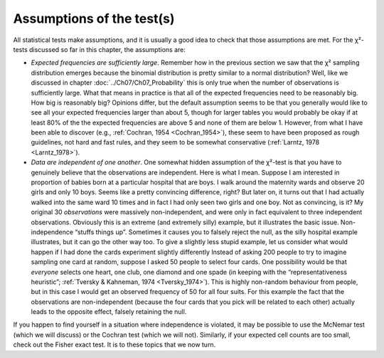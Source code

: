 .. sectionauthor:: `Danielle J. Navarro <https://djnavarro.net/>`_ and `David R. Foxcroft <https://www.davidfoxcroft.com/>`_

Assumptions of the test(s)
--------------------------

All statistical tests make assumptions, and it is usually a good idea to
check that those assumptions are met. For the χ²-tests discussed
so far in this chapter, the assumptions are:

-  *Expected frequencies are sufficiently large*. Remember how in the previous
   section we saw that the χ² sampling distribution emerges because the
   binomial distribution is pretty similar to a normal distribution? Well,
   like we discussed in chapter :doc:`../Ch07/Ch07_Probability` this is only
   true when the number of observations is sufficiently large. What that means
   in practice is that all of the expected frequencies need to be reasonably
   big. How big is reasonably big? Opinions differ, but the default assumption
   seems to be that you generally would like to see all your expected
   frequencies larger than about 5, though for larger tables you would
   probably be okay if at least 80\% of the the expected frequencies are above
   5 and none of them are below 1. However, from what I have been able to
   discover (e.g., :ref:`Cochran, 1954 <Cochran_1954>`), these seem to have been
   proposed as rough guidelines, not hard and fast rules, and they seem to be
   somewhat conservative (:ref:`Larntz, 1978 <Larntz_1978>`).

-  *Data are independent of one another*. One somewhat hidden assumption
   of the χ²-test is that you have to genuinely believe that the
   observations are independent. Here is what I mean. Suppose I am
   interested in proportion of babies born at a particular hospital that
   are boys. I walk around the maternity wards and observe 20 girls and
   only 10 boys. Seems like a pretty convincing difference, right? But
   later on, it turns out that I had actually walked into the same ward 10
   times and in fact I had only seen two girls and one boy. Not as convincing,
   is it? My original 30 *observations* were massively non-independent,
   and were only in fact equivalent to three independent observations.
   Obviously this is an extreme (and extremely silly) example, but it
   illustrates the basic issue. Non-independence “stuffs things up”.
   Sometimes it causes you to falsely reject the null, as the silly
   hospital example illustrates, but it can go the other way too. To
   give a slightly less stupid example, let us consider what would happen
   if I had done the cards experiment slightly differently Instead of
   asking 200 people to try to imagine sampling one card at random,
   suppose I asked 50 people to select four cards. One possibility would be
   that *everyone* selects one heart, one club, one diamond and one
   spade (in keeping with the “representativeness heuristic”; :ref:`Tversky &
   Kahneman, 1974 <Tversky_1974>`). This is highly non-random behaviour from
   people, but in this case I would get an observed frequency of 50 for all
   four suits. For this example the fact that the observations are
   non-independent (because the four cards that you pick will be related to
   each other) actually leads to the opposite effect, falsely retaining the
   null.

If you happen to find yourself in a situation where independence is
violated, it may be possible to use the McNemar test (which we will
discuss) or the Cochran test (which we will not). Similarly, if your
expected cell counts are too small, check out the Fisher exact test. It
is to these topics that we now turn.
